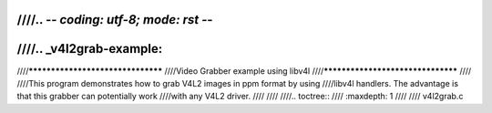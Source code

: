 ////.. -*- coding: utf-8; mode: rst -*-
////
////.. _v4l2grab-example:
////
////**********************************
////Video Grabber example using libv4l
////**********************************
////
////This program demonstrates how to grab V4L2 images in ppm format by using
////libv4l handlers. The advantage is that this grabber can potentially work
////with any V4L2 driver.
////
////
////.. toctree::
////    :maxdepth: 1
////
////    v4l2grab.c
